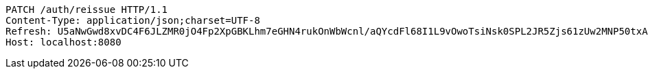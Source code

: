 [source,http,options="nowrap"]
----
PATCH /auth/reissue HTTP/1.1
Content-Type: application/json;charset=UTF-8
Refresh: U5aNwGwd8xvDC4F6JLZMR0jO4Fp2XpGBKLhm7eGHN4rukOnWbWcnl/aQYcdFl68I1L9vOwoTsiNsk0SPL2JR5Zjs61zUw2MNP50txA5nwXrgvDi2SNA0jgA/Z3KfrWTblIAi8dWRHtDOa5wWh76eKco525UkLltXwBv2n4tQ8T+gzLRs3+UVmRYuU81TthGpMuflHoG6tsivdfdCoHqHeA==
Host: localhost:8080

----